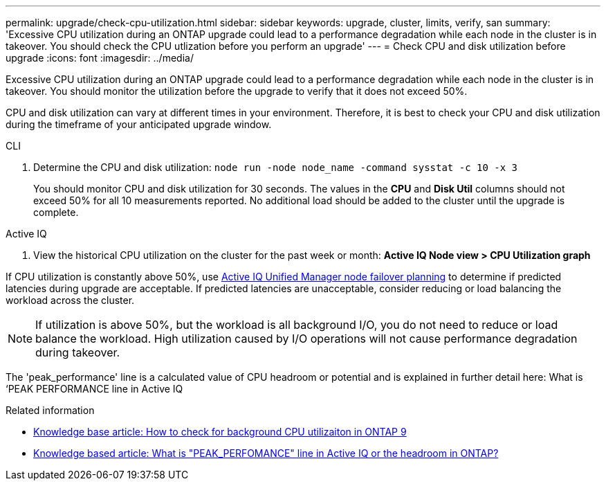 ---
permalink: upgrade/check-cpu-utilization.html
sidebar: sidebar
keywords: upgrade, cluster, limits, verify, san
summary: 'Excessive CPU utilization during an ONTAP upgrade could lead to a performance degradation while each node in the cluster is in takeover. You should check the CPU utlization before you perform an upgrade'
---
= Check CPU and disk utilization before upgrade
:icons: font
:imagesdir: ../media/

[.lead]
Excessive CPU utilization during an ONTAP upgrade could lead to a performance degradation while each node in the cluster is in takeover. You should monitor the utilization before the upgrade to verify that it does not exceed 50%.

CPU and disk utilization can vary at different times in your environment. Therefore, it is best to check your CPU and disk utilization during the timeframe of your anticipated upgrade window. 

// start tabbed area

[role="tabbed-block"]
====

.CLI
--
. Determine the CPU and disk utilization: `node run -node node_name -command sysstat -c 10 -x 3`
+
You should monitor CPU and disk utilization for 30 seconds. The values in the *CPU* and *Disk Util* columns should not exceed 50% for all 10 measurements reported. No additional load should be added to the cluster until the upgrade is complete.
--

.Active IQ
--

. View the historical CPU utilization on the cluster for the past week or month:  *Active IQ Node view > CPU Utilization graph*

If CPU utilization is constantly above 50%, use link:https://docs.netapp.com/us-en/active-iq-unified-manager-99/performance-checker/reference-understanding-and-using-the-node-failover-planning-page.html[Active IQ Unified Manager node failover planning] to determine if predicted latencies during upgrade are acceptable. If predicted latencies are unacceptable, consider reducing or load balancing the workload across the cluster.

--
====

// end tabbed area

NOTE: If utilization is above 50%, but the workload is all background I/O, you do not need to reduce or load balance the workload.  High utilization caused by I/O operations will not cause performance degradation during takeover. 


The 'peak_performance' line is a calculated value of CPU headroom or potential and is explained in further detail here: What is ‘PEAK PERFORMANCE line in Active IQ

.Related information

* link:https://kb.netapp.com/onprem/ontap/Performance/How_to_check_for_background_CPU_utilization_in_ONTAP_9[Knowledge base article: How to check for background CPU utilizaiton in ONTAP 9]
* link:https://kb.netapp.com/onprem/ontap/Performance/What_is_%22PEAK_PERFORMANCE%22_line_in_Active_IQ%3F[Knowledge based article: What is "PEAK_PERFOMANCE" line in Active IQ or the headroom in ONTAP?]

// 2023 Jul 25, Jira 1183